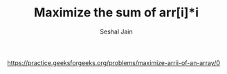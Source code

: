 #+TITLE: Maximize the sum of arr[i]*i
#+AUTHOR: Seshal Jain
#+TAGS[]: greedy
https://practice.geeksforgeeks.org/problems/maximize-arrii-of-an-array/0
